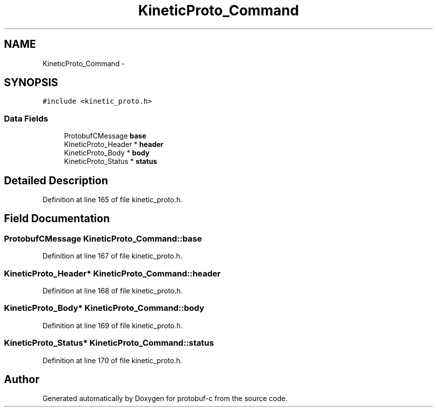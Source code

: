 .TH "KineticProto_Command" 3 "Thu Sep 11 2014" "Version v0.6.0-beta-2" "protobuf-c" \" -*- nroff -*-
.ad l
.nh
.SH NAME
KineticProto_Command \- 
.SH SYNOPSIS
.br
.PP
.PP
\fC#include <kinetic_proto\&.h>\fP
.SS "Data Fields"

.in +1c
.ti -1c
.RI "ProtobufCMessage \fBbase\fP"
.br
.ti -1c
.RI "KineticProto_Header * \fBheader\fP"
.br
.ti -1c
.RI "KineticProto_Body * \fBbody\fP"
.br
.ti -1c
.RI "KineticProto_Status * \fBstatus\fP"
.br
.in -1c
.SH "Detailed Description"
.PP 
Definition at line 165 of file kinetic_proto\&.h\&.
.SH "Field Documentation"
.PP 
.SS "ProtobufCMessage KineticProto_Command::base"

.PP
Definition at line 167 of file kinetic_proto\&.h\&.
.SS "KineticProto_Header* KineticProto_Command::header"

.PP
Definition at line 168 of file kinetic_proto\&.h\&.
.SS "KineticProto_Body* KineticProto_Command::body"

.PP
Definition at line 169 of file kinetic_proto\&.h\&.
.SS "KineticProto_Status* KineticProto_Command::status"

.PP
Definition at line 170 of file kinetic_proto\&.h\&.

.SH "Author"
.PP 
Generated automatically by Doxygen for protobuf-c from the source code\&.
